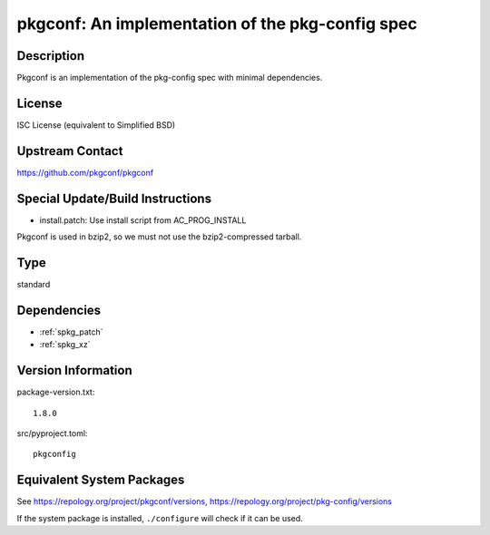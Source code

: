 .. _spkg_pkgconf:

pkgconf: An implementation of the pkg-config spec
===========================================================

Description
-----------

Pkgconf is an implementation of the pkg-config spec with minimal
dependencies.

License
-------

ISC License (equivalent to Simplified BSD)


Upstream Contact
----------------

https://github.com/pkgconf/pkgconf

Special Update/Build Instructions
---------------------------------

-  install.patch: Use install script from AC_PROG_INSTALL

Pkgconf is used in bzip2, so we must not use the bzip2-compressed
tarball.

Type
----

standard


Dependencies
------------

- :ref:`spkg_patch`
- :ref:`spkg_xz`

Version Information
-------------------

package-version.txt::

    1.8.0

src/pyproject.toml::

    pkgconfig


Equivalent System Packages
--------------------------

.. tab:: Arch Linux

   .. CODE-BLOCK:: bash

       $ sudo pacman -S pkgconf 


.. tab:: conda-forge

   .. CODE-BLOCK:: bash

       $ conda install pkg-config 


.. tab:: Debian/Ubuntu

   .. CODE-BLOCK:: bash

       $ sudo apt-get install pkg-config 


.. tab:: Fedora/Redhat/CentOS

   .. CODE-BLOCK:: bash

       $ sudo yum install pkg-config 


.. tab:: FreeBSD

   .. CODE-BLOCK:: bash

       $ sudo pkg install devel/pkgconf 


.. tab:: Homebrew

   .. CODE-BLOCK:: bash

       $ brew install pkg-config 


.. tab:: MacPorts

   .. CODE-BLOCK:: bash

       $ sudo port install pkgconfig 


.. tab:: openSUSE

   .. CODE-BLOCK:: bash

       $ sudo zypper install pkgconf 


.. tab:: Void Linux

   .. CODE-BLOCK:: bash

       $ sudo xbps-install pkgconf 



See https://repology.org/project/pkgconf/versions, https://repology.org/project/pkg-config/versions

If the system package is installed, ``./configure`` will check if it can be used.

